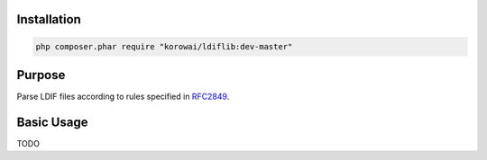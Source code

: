 Installation
============

.. code-block:: shell

   php composer.phar require "korowai/ldiflib:dev-master"

Purpose
=======

Parse LDIF files according to rules specified in RFC2849_.

Basic Usage
===========

TODO

.. <!-- .. literalinclude:: ../../examples/lib/ldif/ldif_intro.php -->
.. <!--    :linenos:-->
.. <!--    :start-after: [use]-->
.. <!--    :end-before: [/use]-->

.. _RFC2849: https://tools.ietf.org/html/rfc2849

.. <!--- vim: set syntax=rst spell: -->
